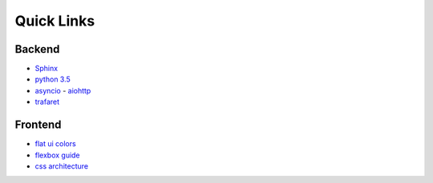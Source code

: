 =============
 Quick Links
=============

Backend
=======

- `Sphinx <http://sphinx-doc.org/>`_
- `python 3.5 <https://docs.python.org/3.5/>`_
- `asyncio <https://docs.python.org/3.5/library/asyncio.html>`_
  - `aiohttp <http://aiohttp.readthedocs.io/en/stable/>`_
- `trafaret <http://trafaret.readthedocs.io/>`_


Frontend
========

- `flat ui colors <http://flatuicolors.com/>`_
- `flexbox guide <https://css-tricks.com/snippets/css/a-guide-to-flexbox/>`_
- `css architecture <http://fixme>`_
